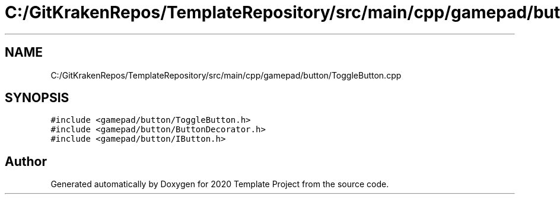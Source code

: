 .TH "C:/GitKrakenRepos/TemplateRepository/src/main/cpp/gamepad/button/ToggleButton.cpp" 3 "Thu Oct 31 2019" "2020 Template Project" \" -*- nroff -*-
.ad l
.nh
.SH NAME
C:/GitKrakenRepos/TemplateRepository/src/main/cpp/gamepad/button/ToggleButton.cpp
.SH SYNOPSIS
.br
.PP
\fC#include <gamepad/button/ToggleButton\&.h>\fP
.br
\fC#include <gamepad/button/ButtonDecorator\&.h>\fP
.br
\fC#include <gamepad/button/IButton\&.h>\fP
.br

.SH "Author"
.PP 
Generated automatically by Doxygen for 2020 Template Project from the source code\&.
